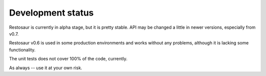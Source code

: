 Development status
==================

Restosaur is currently in alpha stage, but it is pretty stable.
API may be changed a little in newer versions, especially from v0.7.

Restosaur v0.6 is used in some production environments and works without
any problems, although it is lacking some functionality.

The unit tests does not cover 100% of the code, currently.

As always -- use it at your own risk.
